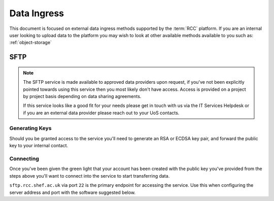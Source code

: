 .. _data-ingress:

Data Ingress
============

This document is focused on external data ingress methods supported by the :term:`RCC` platform.
If you are an internal user looking to upload data to the platform you may wish to look at other available methods available to you such as: :ref:`object-storage`

.. _sftp:

SFTP
----

.. note::
    The SFTP service is made available to approved data providers upon request, if you've not been explicitly pointed towards using this service then you most likely don't have access.
    Access is provided on a project by project basis depending on data sharing agreements.

    If this service looks like a good fit for your needs please get in touch with us via the IT Services Helpdesk or if you are an external data provider please reach out to your UoS contacts.

Generating Keys
^^^^^^^^^^^^^^^

Should you be granted access to the service you'll need to generate an RSA or ECDSA key pair, and forward the public key to your internal contact.

.. tabs::

    .. group-tab:: Windows

        We suggest you use PuTTYgen to generate keys on Windows machines. This is included in the full installer of Putty found `here. <https://www.putty.org/>`_
        
        From PuTTYgen select either ``EdDSA`` or ``RSA`` as the type of key to generate, then click on "Generate":

        .. image:: images/sftp/putty-gen.png
            :align: center
            :scale: 50%
        
        |

        With the key generated we **highly** recommend you enter a strong password in the key passphrase fields before saving the private key.
        As the name suggests this key is private and should not be shared with anyone!

        You'll also want to save the public key, this is the file you'll need to send on to your internal contact.

    .. group-tab:: Mac/Linux

        Mac and Linux machines come with the ``ssh-keygen`` command baked in and can be used here to generate the keys we require.

        Run the below via a terminal replacing ``<key-name>`` with a filename of your choosing. You may wish to ``cd`` into a suitable directory first.

        .. code-block::

            ssh-keygen -t ed25519 -f <key-name>

        This command will ask you to enter a passphrase for the key, we **highly** recommend you do so.

        Once this has been entered the system will generate 2 new files, your private key is the file with the name you specified after the ``-f`` and the public key which is the same again but suffixed with ``.pub``

        Take care to keep your private key safe as it should not be shared with anyone!
        The ``<key-name>.pub`` file should be forwarded onto your internal contact.

Connecting
^^^^^^^^^^

Once you've been given the green light that your account has been created with the public key you've provided from the steps above
you'll want to connect into the service to start transferring data.

``sftp.rcc.shef.ac.uk`` via port ``22`` is the primary endpoint for accessing the service.
Use this when configuring the server address and port with the software suggested below.

.. tabs::

    .. group-tab:: Windows

        Although we're tool agnostic this document providing step by step guidance for `WinSCP <https://winscp.net/eng/index.php>`_.
        Should you feel confident with configuration other good tools such as `FileZilla <https://filezilla-project.org/>`_ will work just fine.

        You'll first need to change some settings in WinSCP:

        Open the preferences dialogue box from the Options menu in the top right.

        .. image:: images/sftp/winscp-options.png
            :align: center
            :scale: 75%
        
        |
        
        From here navigate to the "Transfer" tab, select "Default" and "Edit...":

        .. image:: images/sftp/winscp-preferences.png
            :align: center
            :scale: 75%
        
        |
        
        This will open the "Transfer settings" box, from here ensure the "Preserve timestamp" box is **unchecked**:

        .. image:: images/sftp/winscp-transfer-settings.png
            :align: center
            :scale: 75%
        
        |
        
        After confirming the transfer settings, enter the "Endurance" tab below and set the "Enable transfer resume/transfer to temporary filename for" setting to "Disable":

        .. image:: images/sftp/winscp-endurance-settings.png
            :align: center
            :scale: 75%
        
        |

        With these now set you may need re-open WinSCP to see the ``Login`` form, once open you'll want to make sure that the file protocol ``SFTP`` is selected:

        .. image:: images/sftp/winscp-login.png
            :align: center
            :scale: 50%
        
        |

        With the server address entered in the host name and user name fields entered in you'll want to click on the ``Advanced...`` button to select your private key.

        .. image:: images/sftp/winscp-advanced.png
            :align: center
            :scale: 50%
        
        |

        From the left hand side of this new menu go to the ``SSH - Authentication`` tab and under the text box for ``Private key file:`` click on the ``...`` button to open a file selection prompt.
        This will allow you to select the private key ``.ppk`` file you generated in the steps above.

        With those filled you should now be able to log into the SFTP service.

    .. group-tab:: Mac/Linux

        We don't yet have specific guidance on connecting to the SFTP service via Mac or Linux machines,
        however there are many good tools out there that we're happy to suggest:

        * `Cyberduck <https://cyberduck.io/>`_ for Mac
        * `FileZilla <https://filezilla-project.org/>`_ for Linux or Mac
